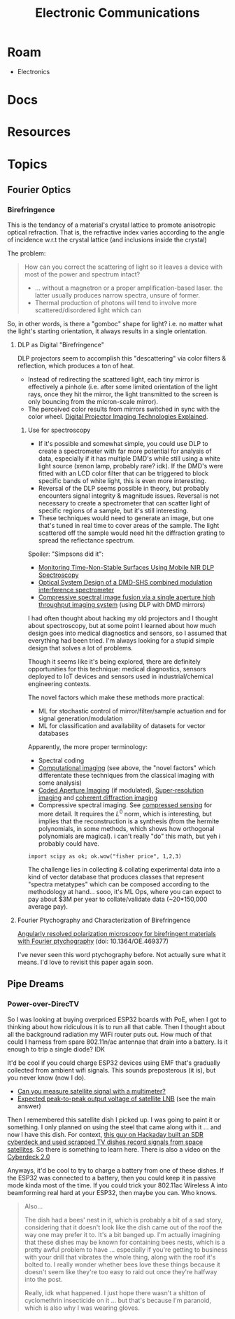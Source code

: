 :PROPERTIES:
:ID:       4630e006-124c-4b66-97ad-b35e9b29ae0a
:END:
#+title: Electronic Communications
#+description: (and electromagnetic radation generally)

* Roam
+ Electronics

* Docs

* Resources

* Topics

** Fourier Optics

*** Birefringence

This is the tendancy of a material's crystal lattice to promote anisotropic
optical refraction. That is, the refractive index varies according to the angle
of incidence w.r.t the crystal lattice (and inclusions inside the crystal)

The problem:

#+begin_quote
How can you correct the scattering of light so it leaves a device with most of
the power and spectrum intact?

+ ... without a magnetron or a proper amplification-based laser. the latter
  usually produces narrow spectra, unsure of former.
+ Thermal production of photons will tend to involve more scattered/disordered
  light which can
#+end_quote

So, in other words, is there a "gomboc" shape for light? i.e. no matter what the
light's starting orientation, it always results in a single orientation.

**** DLP as Digital "Birefringence"

DLP projectors seem to accomplish this "descattering" via color filters &
reflection, which produces a ton of heat.

+ Instead of redirecting the scattered light, each tiny mirror is effectively a
  pinhole (i.e. after some limited orientation of the light rays, once they hit
  the mirror, the light transmitted to the screen is only bouncing from the
  micron-scale mirror).
+ The perceived color results from mirrors switched in sync with the color
  wheel. [[https://www.projectorcentral.com/Digital-Projector-Imaging-Technologies-Explained.htm][Digital Projector Imaging Technologies Explained]].

***** Use for spectroscopy

+ If it's possible and somewhat simple, you could use DLP to create a
  spectrometer with far more potential for analysis of data, especially if it
  has multiple DMD's while still using a white light source (xenon lamp,
  probably rare? idk). If the DMD's were fitted with an LCD color filter that
  can be triggered to block specific bands of white light, this is even more
  interesting.
+ Reversal of the DLP seems possible in theory, but probably encounters signal
  integrity & magnitude issues. Reversal is not necessary to create a
  spectrometer that can scatter light of specific regions of a sample, but it's
  still interesting.
+ These techniques would need to generate an image, but one that's tuned in real
  time to cover areas of the sample. The light scattered off the sample would
  need hit the diffraction grating to spread the reflectance spectrum.

Spoiler: "Simpsons did it":

+ [[https://www.mdpi.com/2079-9292/11/13/1945][Monitoring Time-Non-Stable Surfaces Using Mobile NIR DLP Spectroscopy]]
+ [[https://opg.optica.org/ao/abstract.cfm?uri=ao-62-8-2154][Optical System Design of a DMD-SHS combined modulation interference
  spectrometer]]
+ [[https://www.nature.com/articles/s41598-021-89788-y][Compressive spectral image fusion via a single aperture high throughput
  imaging system]] (using DLP with DMD mirrors)

I had often thought about hacking my old projectors and I thought about
spectroscopy, but at some point I learned about how much design goes into
medical diagnostics and sensors, so I assumed that everything had been tried.
I'm always looking for a stupid simple design that solves a lot of problems.

Though it seems like it's being explored, there are definitely opportunities for
this technique: medical diagnostics, sensors deployed to IoT devices and sensors
used in industrial/chemical engineering contexts.

The novel factors which make these methods more practical:

+ ML for stochastic control of mirror/filter/sample actuation and for signal
  generation/modulation
+ ML for classification and availability of datasets for vector databases

Apparently, the more proper terminology:

+ Spectral coding
+ [[https://en.wikipedia.org/wiki/Computational_imaging][Computational imaging]] (see above, the "novel factors" which differentate these
  techniques from the classical imaging with some analysis)
+ [[https://en.wikipedia.org/wiki/Coded_aperture][Coded Aperture Imaging]] (if modulated), [[https://en.wikipedia.org/wiki/Super-resolution_imaging][Super-resolution imaging]] and [[https://en.wikipedia.org/wiki/Coherent_diffraction_imaging][coherent
  diffraction imaging]]
+ Compressive spectral imaging. See [[https://en.wikipedia.org/wiki/Compressed_sensing][compressed sensing]] for more detail. It
  requires the $L^0$ norm, which is interesting, but implies that the
  reconstruction is a synthesis (from the hermite polynomials, in some methods,
  which shows how orthogonal polynomials are magical). i can't really "do" this
  math, but yeh i probably could have.

=import scipy as ok; ok.wow("fisher price", 1,2,3)=

The challenge lies in collecting & collating experimental data into a kind of
vector database that produces classes that represent "spectra metatypes" which
can be composed according to the methodology at hand... sooo, it's ML Ops, where
you can expect to pay about $3M per year to collate/validate data (~20*150,000
average pay).

**** Fourier Ptychography and Characterization of Birefringence

[[https://doi.org/10.1364/OE.469377][Angularly resolved polarization microscopy for birefringent materials with
Fourier ptychography]] (doi: 10.1364/OE.469377)

I've never seen this word ptychography before. Not actually sure what it means.
I'd love to revisit this paper again soon.

** Pipe Dreams

*** Power-over-DirecTV

So I was looking at buying overpriced ESP32 boards with PoE, when I got to
thinking about how ridiculous it is to run all that cable. Then I thought about
all the background radiation my WiFi router puts out. How much of that could I
harness from spare 802.11n/ac antennae that drain into a battery. Is it enough
to trip a single diode? IDK

It'd be cool if you could charge ESP32 devices using EMF that's gradually
collected from ambient wifi signals. This sounds preposterous (it is), but you
never know (now I do).

+ [[https://blog.solidsignal.com/tutorials/can-you-measure-satellite-signal-with-a-multimeter/][Can you measure satellite signal with a multimeter?]]
+ [[https://electronics.stackexchange.com/a/382364][Expected peak-to-peak output voltage of satellite LNB]] (see the main answer)

Then I remembered this satellite dish I picked up. I was going to paint it or
something. I only planned on using the steel that came along with it ... and now
I have this dish. For context, [[https://www.youtube.com/watch?v=L8XOqrKBM5w][this guy on Hackaday built an SDR cyberdeck and used scrapped TV
dishes record signals from space satellites]]. So there is something to learn
here. There is also a video on the [[https://www.youtube.com/watch?v=bSJSktT07bo][Cyberdeck 2.0]]

Anyways, it'd be cool to try to charge a battery from one of these dishes. If
the ESP32 was connected to a battery, then you could keep it in passive mode
kinda most of the time. If you could trick your 802.11ac Wireless A into
beamforming real hard at your ESP32, then maybe you can. Who knows.

#+begin_quote
Also...

The dish had a bees' nest in it, which is probably a bit of a sad story,
considering that it doesn't look like the dish came out of the roof the way one
may prefer it to. It's a bit banged up. I'm actually imagining that these dishes
may be known for containing bees nests, which is a pretty awful problem to have
... especially if you're getting to business with your drill that vibrates the
whole thing, along with the roof it's bolted to. I really wonder whether bees
love these things because it doesn't seem like they're too easy to raid out once
they're halfway into the post.

Really, idk what happened. I just hope there wasn't a shitton of cyclomethrin
insecticide on it ... but that's because I'm paranoid, which is also why I was
wearing gloves.
#+end_quote
